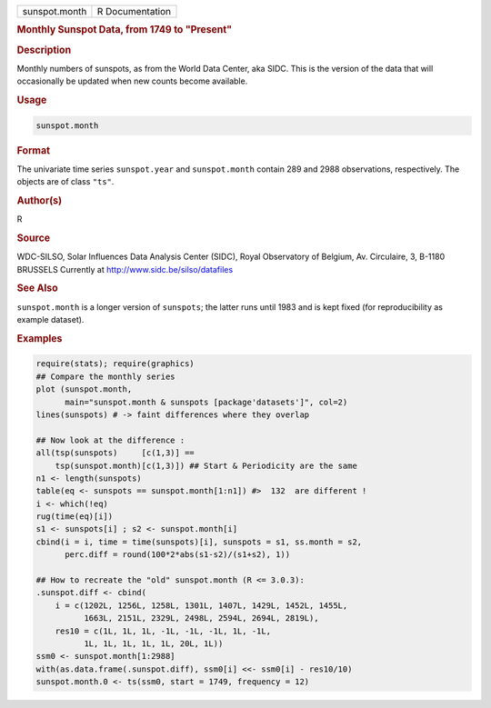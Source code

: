.. container::

   ============= ===============
   sunspot.month R Documentation
   ============= ===============

   .. rubric:: Monthly Sunspot Data, from 1749 to "Present"
      :name: sunspot.month

   .. rubric:: Description
      :name: description

   Monthly numbers of sunspots, as from the World Data Center, aka SIDC.
   This is the version of the data that will occasionally be updated
   when new counts become available.

   .. rubric:: Usage
      :name: usage

   .. code:: R

      sunspot.month

   .. rubric:: Format
      :name: format

   The univariate time series ``sunspot.year`` and ``sunspot.month``
   contain 289 and 2988 observations, respectively. The objects are of
   class ``"ts"``.

   .. rubric:: Author(s)
      :name: authors

   R

   .. rubric:: Source
      :name: source

   WDC-SILSO, Solar Influences Data Analysis Center (SIDC), Royal
   Observatory of Belgium, Av. Circulaire, 3, B-1180 BRUSSELS Currently
   at http://www.sidc.be/silso/datafiles

   .. rubric:: See Also
      :name: see-also

   ``sunspot.month`` is a longer version of ``sunspots``; the latter
   runs until 1983 and is kept fixed (for reproducibility as example
   dataset).

   .. rubric:: Examples
      :name: examples

   .. code:: R

      require(stats); require(graphics)
      ## Compare the monthly series
      plot (sunspot.month,
            main="sunspot.month & sunspots [package'datasets']", col=2)
      lines(sunspots) # -> faint differences where they overlap

      ## Now look at the difference :
      all(tsp(sunspots)     [c(1,3)] ==
          tsp(sunspot.month)[c(1,3)]) ## Start & Periodicity are the same
      n1 <- length(sunspots)
      table(eq <- sunspots == sunspot.month[1:n1]) #>  132  are different !
      i <- which(!eq)
      rug(time(eq)[i])
      s1 <- sunspots[i] ; s2 <- sunspot.month[i]
      cbind(i = i, time = time(sunspots)[i], sunspots = s1, ss.month = s2,
            perc.diff = round(100*2*abs(s1-s2)/(s1+s2), 1))

      ## How to recreate the "old" sunspot.month (R <= 3.0.3):
      .sunspot.diff <- cbind(
          i = c(1202L, 1256L, 1258L, 1301L, 1407L, 1429L, 1452L, 1455L,
                1663L, 2151L, 2329L, 2498L, 2594L, 2694L, 2819L),
          res10 = c(1L, 1L, 1L, -1L, -1L, -1L, 1L, -1L,
                1L, 1L, 1L, 1L, 1L, 20L, 1L))
      ssm0 <- sunspot.month[1:2988]
      with(as.data.frame(.sunspot.diff), ssm0[i] <<- ssm0[i] - res10/10)
      sunspot.month.0 <- ts(ssm0, start = 1749, frequency = 12)
